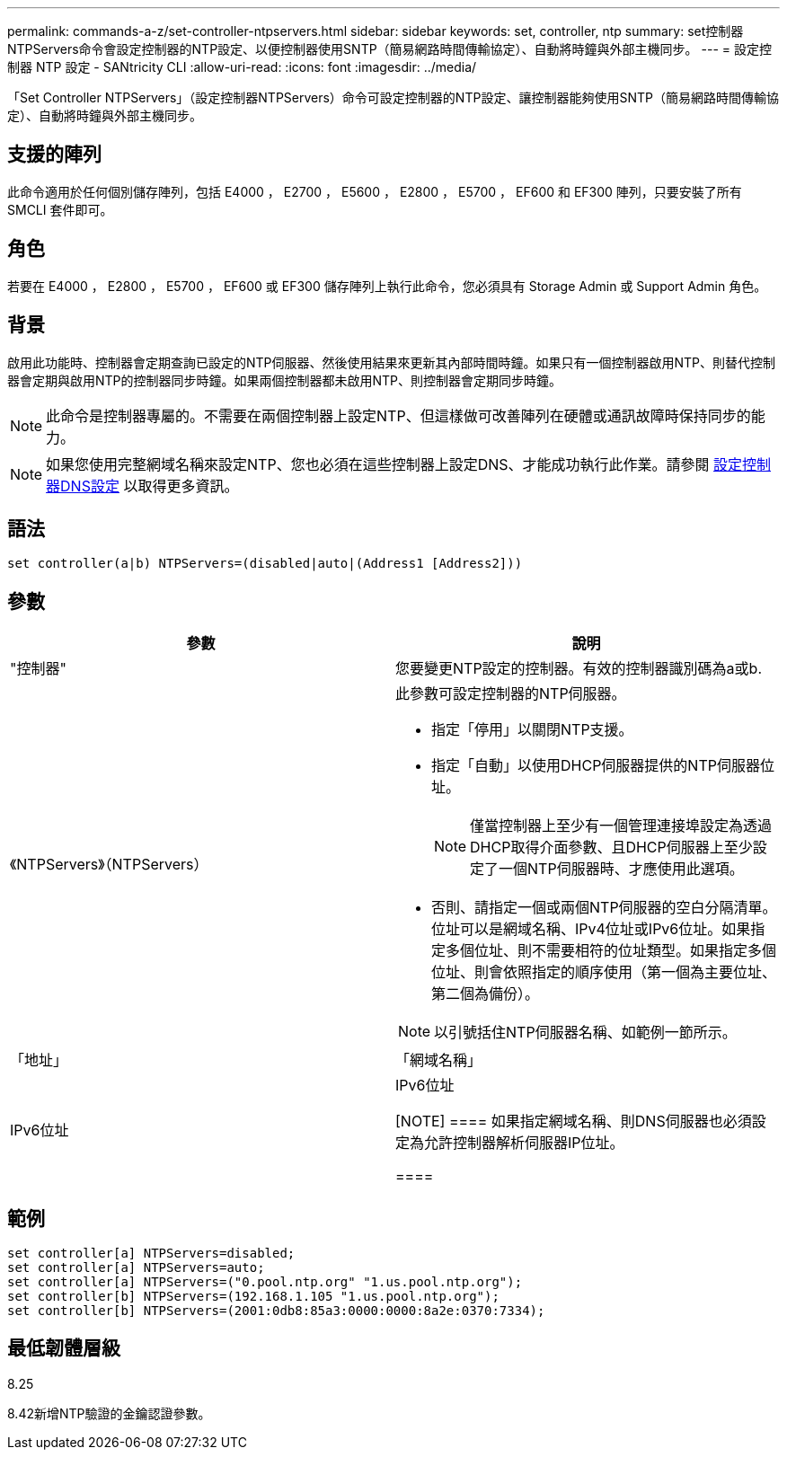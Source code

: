 ---
permalink: commands-a-z/set-controller-ntpservers.html 
sidebar: sidebar 
keywords: set, controller, ntp 
summary: set控制器NTPServers命令會設定控制器的NTP設定、以便控制器使用SNTP（簡易網路時間傳輸協定）、自動將時鐘與外部主機同步。 
---
= 設定控制器 NTP 設定 - SANtricity CLI
:allow-uri-read: 
:icons: font
:imagesdir: ../media/


[role="lead"]
「Set Controller NTPServers」（設定控制器NTPServers）命令可設定控制器的NTP設定、讓控制器能夠使用SNTP（簡易網路時間傳輸協定）、自動將時鐘與外部主機同步。



== 支援的陣列

此命令適用於任何個別儲存陣列，包括 E4000 ， E2700 ， E5600 ， E2800 ， E5700 ， EF600 和 EF300 陣列，只要安裝了所有 SMCLI 套件即可。



== 角色

若要在 E4000 ， E2800 ， E5700 ， EF600 或 EF300 儲存陣列上執行此命令，您必須具有 Storage Admin 或 Support Admin 角色。



== 背景

啟用此功能時、控制器會定期查詢已設定的NTP伺服器、然後使用結果來更新其內部時間時鐘。如果只有一個控制器啟用NTP、則替代控制器會定期與啟用NTP的控制器同步時鐘。如果兩個控制器都未啟用NTP、則控制器會定期同步時鐘。

[NOTE]
====
此命令是控制器專屬的。不需要在兩個控制器上設定NTP、但這樣做可改善陣列在硬體或通訊故障時保持同步的能力。

====
[NOTE]
====
如果您使用完整網域名稱來設定NTP、您也必須在這些控制器上設定DNS、才能成功執行此作業。請參閱 xref:set-controller-dnsservers.adoc[設定控制器DNS設定] 以取得更多資訊。

====


== 語法

[source, cli]
----
set controller(a|b) NTPServers=(disabled|auto|(Address1 [Address2]))
----


== 參數

[cols="2*"]
|===
| 參數 | 說明 


 a| 
"控制器"
 a| 
您要變更NTP設定的控制器。有效的控制器識別碼為a或b.



 a| 
《NTPServers》（NTPServers）
 a| 
此參數可設定控制器的NTP伺服器。

* 指定「停用」以關閉NTP支援。
* 指定「自動」以使用DHCP伺服器提供的NTP伺服器位址。
+
[NOTE]
====
僅當控制器上至少有一個管理連接埠設定為透過DHCP取得介面參數、且DHCP伺服器上至少設定了一個NTP伺服器時、才應使用此選項。

====
* 否則、請指定一個或兩個NTP伺服器的空白分隔清單。位址可以是網域名稱、IPv4位址或IPv6位址。如果指定多個位址、則不需要相符的位址類型。如果指定多個位址、則會依照指定的順序使用（第一個為主要位址、第二個為備份）。


[NOTE]
====
以引號括住NTP伺服器名稱、如範例一節所示。

====


 a| 
「地址」
 a| 
「網域名稱」| IPv6位址| IPv6位址

[NOTE]
====
如果指定網域名稱、則DNS伺服器也必須設定為允許控制器解析伺服器IP位址。

====
|===


== 範例

[listing]
----
set controller[a] NTPServers=disabled;
set controller[a] NTPServers=auto;
set controller[a] NTPServers=("0.pool.ntp.org" "1.us.pool.ntp.org");
set controller[b] NTPServers=(192.168.1.105 "1.us.pool.ntp.org");
set controller[b] NTPServers=(2001:0db8:85a3:0000:0000:8a2e:0370:7334);
----


== 最低韌體層級

8.25

8.42新增NTP驗證的金鑰認證參數。

